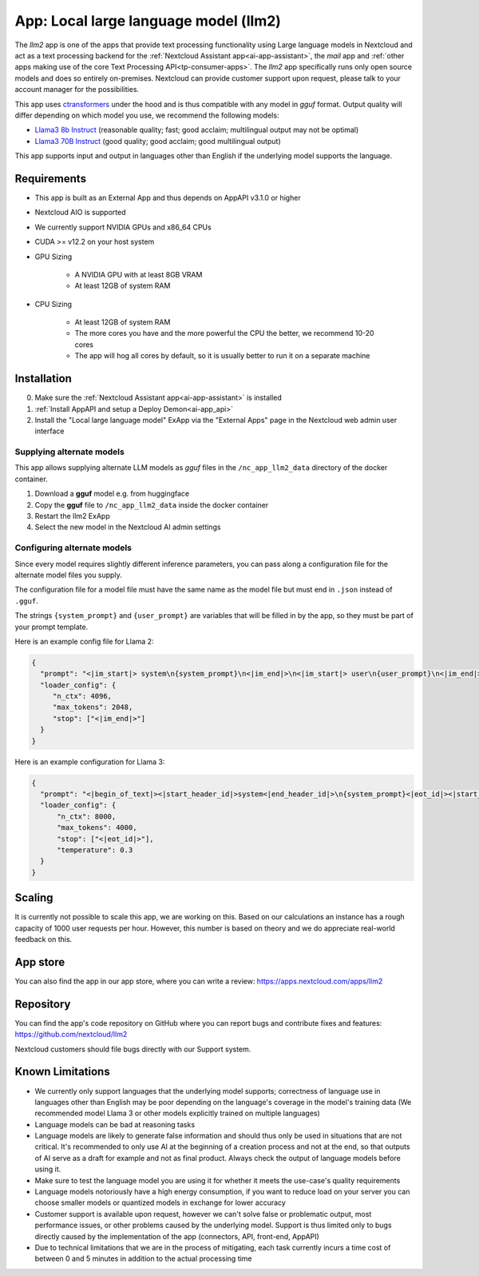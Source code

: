 ======================================
App: Local large language model (llm2)
======================================

.. _ai-app-llm2:

The *llm2* app is one of the apps that provide text processing functionality using Large language models in Nextcloud and act as a text processing backend for the :ref:`Nextcloud Assistant app<ai-app-assistant>`, the *mail* app and :ref:`other apps making use of the core Text Processing API<tp-consumer-apps>`. The *llm2* app specifically runs only open source models and does so entirely on-premises. Nextcloud can provide customer support upon request, please talk to your account manager for the possibilities.

This app uses `ctransformers <https://github.com/marella/ctransformers>`_ under the hood and is thus compatible with any model in *gguf* format. Output quality will differ depending on which model you use, we recommend the following models:

* `Llama3 8b Instruct <https://huggingface.co/QuantFactory/Meta-Llama-3-8B-Instruct-GGUF>`_ (reasonable quality; fast; good acclaim; multilingual output may not be optimal)
* `Llama3 70B Instruct <https://huggingface.co/QuantFactory/Meta-Llama-3-70B-Instruct-GGUF>`_ (good quality; good acclaim; good multilingual output)

This app supports input and output in languages other than English if the underlying model supports the language.

Requirements
------------

* This app is built as an External App and thus depends on AppAPI v3.1.0 or higher
* Nextcloud AIO is supported
* We currently support NVIDIA GPUs and x86_64 CPUs
* CUDA >= v12.2 on your host system
* GPU Sizing

   * A NVIDIA GPU with at least 8GB VRAM
   * At least 12GB of system RAM

* CPU Sizing

   * At least 12GB of system RAM
   * The more cores you have and the more powerful the CPU the better, we recommend 10-20 cores
   * The app will hog all cores by default, so it is usually better to run it on a separate machine

Installation
------------

0. Make sure the :ref:`Nextcloud Assistant app<ai-app-assistant>` is installed
1. :ref:`Install AppAPI and setup a Deploy Demon<ai-app_api>`
2. Install the "Local large language model" ExApp via the "External Apps" page in the Nextcloud web admin user interface

Supplying alternate models
~~~~~~~~~~~~~~~~~~~~~~~~~~

This app allows supplying alternate LLM models as *gguf* files in the ``/nc_app_llm2_data`` directory of the docker container.

1. Download a **gguf** model e.g. from huggingface
2. Copy the **gguf** file to ``/nc_app_llm2_data`` inside the docker container
3. Restart the llm2 ExApp
4. Select the new model in the Nextcloud AI admin settings


Configuring alternate models
~~~~~~~~~~~~~~~~~~~~~~~~~~~~

Since every model requires slightly different inference parameters, you can pass along a configuration file for the alternate model files you supply.

The configuration file for a model file must have the same name as the model file but must end in ``.json`` instead of ``.gguf``.

The strings ``{system_prompt}`` and ``{user_prompt}`` are variables that will be filled in by the app, so they must be part of your prompt template.

Here is an example config file for Llama 2:

.. code-block:: json

   {
     "prompt": "<|im_start|> system\n{system_prompt}\n<|im_end|>\n<|im_start|> user\n{user_prompt}\n<|im_end|>\n<|im_start|> assistant\n",
     "loader_config": {
        "n_ctx": 4096,
        "max_tokens": 2048,
        "stop": ["<|im_end|>"]
     }
   }

Here is an example configuration for Llama 3:

.. code-block:: json

   {
     "prompt": "<|begin_of_text|><|start_header_id|>system<|end_header_id|>\n{system_prompt}<|eot_id|><|start_header_id|>user<|end_header_id|>\n{user_prompt}<|eot_id|>\n<|start_header_id|>assistant<|end_header_id|>\n",
     "loader_config": {
         "n_ctx": 8000,
         "max_tokens": 4000,
         "stop": ["<|eot_id|>"],
         "temperature": 0.3
     }
   }

Scaling
-------

It is currently not possible to scale this app, we are working on this. Based on our calculations an instance has a rough capacity of 1000 user requests per hour. However, this number is based on theory and we do appreciate real-world feedback on this.

App store
---------

You can also find the app in our app store, where you can write a review: `<https://apps.nextcloud.com/apps/llm2>`_

Repository
----------

You can find the app's code repository on GitHub where you can report bugs and contribute fixes and features: `<https://github.com/nextcloud/llm2>`_

Nextcloud customers should file bugs directly with our Support system.

Known Limitations
-----------------

* We currently only support languages that the underlying model supports; correctness of language use in languages other than English may be poor depending on the language's coverage in the model's training data (We recommended model Llama 3 or other models explicitly trained on multiple languages)
* Language models can be bad at reasoning tasks
* Language models are likely to generate false information and should thus only be used in situations that are not critical. It's recommended to only use AI at the beginning of a creation process and not at the end, so that outputs of AI serve as a draft for example and not as final product. Always check the output of language models before using it.
* Make sure to test the language model you are using it for whether it meets the use-case's quality requirements
* Language models notoriously have a high energy consumption, if you want to reduce load on your server you can choose smaller models or quantized models in exchange for lower accuracy
* Customer support is available upon request, however we can't solve false or problematic output, most performance issues, or other problems caused by the underlying model. Support is thus limited only to bugs directly caused by the implementation of the app (connectors, API, front-end, AppAPI)
* Due to technical limitations that we are in the process of mitigating, each task currently incurs a time cost of between 0 and 5 minutes in addition to the actual processing time
